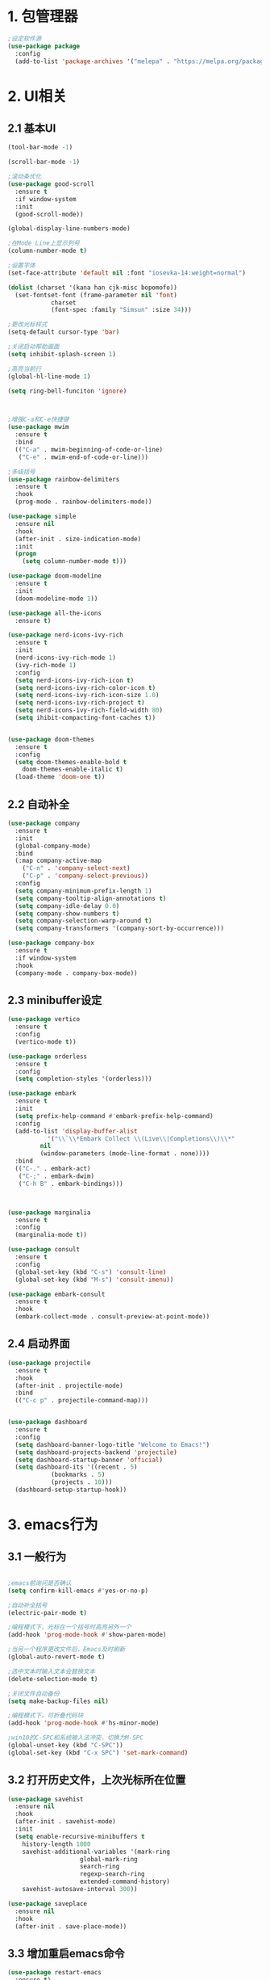 * 1. 包管理器
#+begin_src emacs-lisp
;设定软件源
(use-package package
  :config
  (add-to-list 'package-archives '("melepa" . "https://melpa.org/packages/")))
#+end_src
* 2. UI相关
** 2.1 基本UI
#+begin_src emacs-lisp
(tool-bar-mode -1)

(scroll-bar-mode -1)

;滚动条优化
(use-package good-scroll
  :ensure t
  :if window-system
  :init
  (good-scroll-mode))

(global-display-line-numbers-mode)

;在Mode Line上显示列号
(column-number-mode t)

;设置字体
(set-face-attribute 'default nil :font "iosevka-14:weight=normal")

(dolist (charset '(kana han cjk-misc bopomofo))
  (set-fontset-font (frame-parameter nil 'font)
		    charset
		    (font-spec :family "Simsun" :size 34)))

;更改光标样式
(setq-default cursor-type 'bar)

;关闭启动帮助画面
(setq inhibit-splash-screen 1)

;高亮当前行
(global-hl-line-mode 1)

(setq ring-bell-funciton 'ignore)



;增强C-a和C-e快捷键
(use-package mwim
  :ensure t
  :bind
  (("C-a" . mwim-beginning-of-code-or-line)
   ("C-e" . mwim-end-of-code-or-line)))

;多级括号
(use-package rainbow-delimiters
  :ensure t
  :hook
  (prog-mode . rainbow-delimiters-mode))

(use-package simple
  :ensure nil
  :hook
  (after-init . size-indication-mode)
  :init
  (progn
    (setq column-number-mode t)))

(use-package doom-modeline
  :ensure t
  :init
  (doom-modeline-mode 1))

(use-package all-the-icons
  :ensure t)

(use-package nerd-icons-ivy-rich
  :ensure t
  :init
  (nerd-icons-ivy-rich-mode 1)
  (ivy-rich-mode 1)
  :config
  (setq nerd-icons-ivy-rich-icon t)
  (setq nerd-icons-ivy-rich-color-icon t)
  (setq nerd-icons-ivy-rich-icon-size 1.0)
  (setq nerd-icons-ivy-rich-project t)
  (setq nerd-icons-ivy-rich-field-width 80)
  (setq ihibit-compacting-font-caches t))

					
(use-package doom-themes
  :ensure t
  :config
  (setq doom-themes-enable-bold t
	doom-themes-enable-italic t)
  (load-theme 'doom-one t))
#+end_src

** 2.2 自动补全
#+begin_src emacs-lisp 
(use-package company
  :ensure t
  :init
  (global-company-mode)
  :bind
  (:map company-active-map
	("C-n" . 'company-select-next)
	("C-p" . 'company-select-previous))
  :config
  (setq company-minimum-prefix-length 1)
  (setq company-tooltip-align-annotations t)
  (setq company-idle-delay 0.0)
  (setq company-show-numbers t)
  (setq company-selection-warp-around t)
  (setq company-transformers '(company-sort-by-occurrence)))

(use-package company-box
  :ensure t
  :if window-system
  :hook
  (company-mode . company-box-mode))
#+end_src

** 2.3 minibuffer设定
#+begin_src emacs-lisp
(use-package vertico
  :ensure t
  :config
  (vertico-mode t))

(use-package orderless
  :ensure t
  :config
  (setq completion-styles '(orderless)))

(use-package embark
  :ensure t
  :init
  (setq prefix-help-command #'embark-prefix-help-command)
  :config
  (add-to-list 'display-buffer-alist
	       '("\\`\\*Embark Collect \\(Live\\|Completions\\)\\*"
		 nil
		 (window-parameters (mode-line-format . none))))
  :bind
  (("C-." . embark-act)
   ("C-;" . embark-dwim)
   ("C-h B" . embark-bindings)))



(use-package marginalia
  :ensure t
  :config
  (marginalia-mode t))

(use-package consult
  :ensure t
  :config
  (global-set-key (kbd "C-s") 'consult-line)
  (global-set-key (kbd "M-s") 'consult-imenu))

(use-package embark-consult
  :ensure t
  :hook
  (embark-collect-mode . consult-preview-at-point-mode))
#+end_src


** 2.4 启动界面
#+begin_src emacs-lisp
(use-package projectile
  :ensure t
  :hook
  (after-init . projectile-mode)
  :bind
  (("C-c p" . projectile-command-map)))


(use-package dashboard
  :ensure t
  :config
  (setq dashboard-banner-logo-title "Welcome to Emacs!")
  (setq dashboard-projects-backend 'projectile)
  (setq dashboard-startup-banner 'official)
  (setq dashboard-its '((recent . 5)
			(bookmarks . 5)
			(projects . 10)))
  (dashboard-setup-startup-hook))
#+end_src

* 3. emacs行为
** 3.1 一般行为
#+begin_src emacs-lisp

;emacs前询问是否确认
(setq confirm-kill-emacs #'yes-or-no-p)

;自动补全括号
(electric-pair-mode t)

;编程模式下，光标在一个括号时高亮另外一个
(add-hook 'prog-mode-hook #'show-paren-mode)

;当另一个程序更改文件后，Emacs及时刷新
(global-auto-revert-mode t)

;选中文本时输入文本会替换文本
(delete-selection-mode t)

;关闭文件自动备份
(setq make-backup-files nil)

;编程模式下，可折叠代码块
(add-hook 'prog-mode-hook #'hs-minor-mode)

;win10的C-SPC和系统输入法冲突，切换为M-SPC
(global-unset-key (kbd "C-SPC"))
(global-set-key (kbd "C-x SPC") 'set-mark-command)
#+end_src

** 3.2 打开历史文件，上次光标所在位置
#+begin_src emacs-lisp
(use-package savehist
  :ensure nil
  :hook
  (after-init . savehist-mode)
  :init
  (setq enable-recursive-minibuffers t
	history-length 1000
	savehist-additional-variables '(mark-ring
					global-mark-ring
					search-ring
					regexp-search-ring
					extended-command-history)
	savehist-autosave-interval 300))

(use-package saveplace
  :ensure nil
  :hook
  (after-init . save-place-mode))
#+end_src

** 3.3 增加重启emacs命令
#+begin_src emacs-lisp
(use-package restart-emacs
  :ensure t)
#+end_src

** 3.4 优化undo操作
#+begin_src emacs-lisp
(use-package undo-tree
  :ensure t
  :init
  (global-undo-tree-mode)
  :custom
  (undo-tree-auto-save-history nil))
#+end_src

** 3.5 搜索功能
#+begin_src emacs-lisp
(use-package counsel
  :ensure t
  :bind
  (("M-x" . counsel-M-x)
   ("C-x C-f" . counsel-find-file)
   ("C-c c t" . counsel-load-theme)
   ("C-c c b" . counsel-bookmark)
   ("C-c c r" . counsel-rg)
   ("C-c c f" . counsel-fzf)
   ("C-c c g" . counsel-git)))
#+end_src

* 4. 编程环境
** 4.1 项目管理
#+begin_src emacs-lisp
(use-package treemacs
  :ensure t
  :defer t
  :config
  (treemacs-tag-follow-mode)
  :bind
  (:map global-map
	("M-0" . treemacs-select-window)
	("C-x t 1" . treemacs-delete-other-windows)
	("C-x t t" . treemacs)
	("C-x t B" . treemacs-bookmark)
	("C-x t M-t" . treemacs-find-tag))
  (:map treemacs-mode-map
	("/" . treemacs-advanced-helpful-hydra)))

(use-package treemacs-projectile
  :ensure t
  :after (treemacs projectile))

(use-package lsp-treemacs
  :ensure t
  :after (treemacs lsp))

;git管理工具
(use-package magit
  :ensure t)
#+end_src

** 4.2 python
#+begin_src emacs-lisp
(use-package python
  :defer t
  :mode
  ("\\.py\\'" . python-mode)
  :interpreter
  ("python3" . python-mode))
#+end_src



